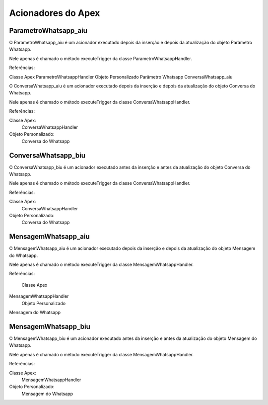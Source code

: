 #################
Acionadores do Apex
#################

ParametroWhatsapp_aiu
-----------------------

O ParametroWhatsapp_aiu é um acionador executado depois da inserção e depois da atualização do objeto Parâmetro Whatsapp.

Nele apenas é chamado o método executeTrigger da classe ParametroWhatsappHandler.

Referências:

Classe Apex
ParametroWhatsappHandler
Objeto Personalizado
Parâmetro Whatsapp
ConversaWhatsapp_aiu

O ConversaWhatsapp_aiu é um acionador executado depois da inserção e depois da atualização do objeto Conversa do Whatsapp.

Nele apenas é chamado o método executeTrigger da classe ConversaWhatsappHandler.

Referências:

Classe Apex:
  ConversaWhatsappHandler
Objeto Personalizado:
  Conversa do Whatsapp

ConversaWhatsapp_biu
-----------------------

O ConversaWhatsapp_biu é um acionador executado antes da inserção e antes da atualização do objeto Conversa do Whatsapp.

Nele apenas é chamado o método executeTrigger da classe ConversaWhatsappHandler.

Referências:

Classe Apex:
  ConversaWhatsappHandler
Objeto Personalizado:
  Conversa do Whatsapp



MensagemWhatsapp_aiu
-----------------------

O MensagemWhatsapp_aiu é um acionador executado depois da inserção e depois da atualização do objeto Mensagem do Whatsapp.

Nele apenas é chamado o método executeTrigger da classe MensagemWhatsappHandler.

Referências:

  Classe Apex
MensagemWhatsappHandler
  Objeto Personalizado
Mensagem do Whatsapp

MensagemWhatsapp_biu
-----------------------

O MensagemWhatsapp_biu é um acionador executado antes da inserção e antes da atualização do objeto Mensagem do Whatsapp.

Nele apenas é chamado o método executeTrigger da classe MensagemWhatsappHandler.

Referências:

Classe Apex:
  MensagemWhatsappHandler
Objeto Personalizado:
  Mensagem do Whatsapp

